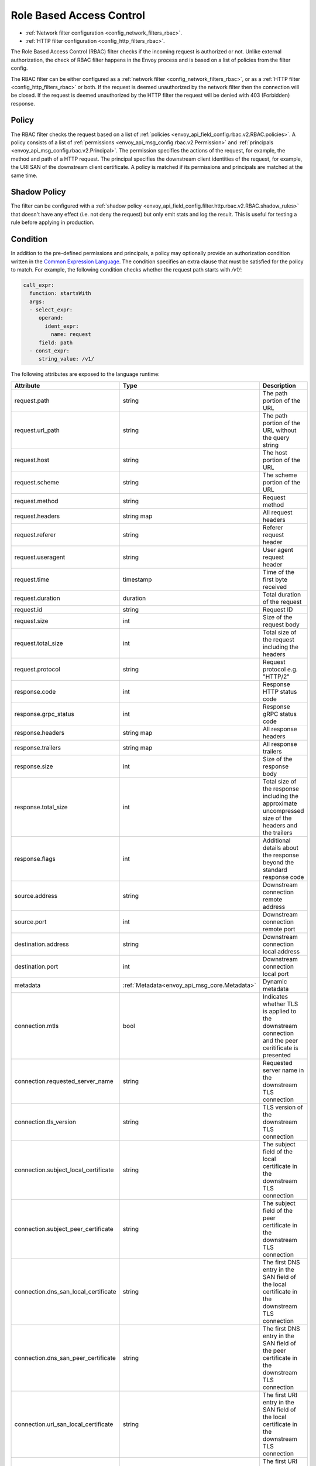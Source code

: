 .. _arch_overview_rbac:

Role Based Access Control
=========================

* :ref:`Network filter configuration <config_network_filters_rbac>`.
* :ref:`HTTP filter configuration <config_http_filters_rbac>`.

The Role Based Access Control (RBAC) filter checks if the incoming request is authorized or not.
Unlike external authorization, the check of RBAC filter happens in the Envoy process and is
based on a list of policies from the filter config.

The RBAC filter can be either configured as a :ref:`network filter <config_network_filters_rbac>`,
or as a :ref:`HTTP filter <config_http_filters_rbac>` or both. If the request is deemed unauthorized
by the network filter then the connection will be closed. If the request is deemed unauthorized by
the HTTP filter the request will be denied with 403 (Forbidden) response.

Policy
------

The RBAC filter checks the request based on a list of
:ref:`policies <envoy_api_field_config.rbac.v2.RBAC.policies>`. A policy consists of a list of
:ref:`permissions <envoy_api_msg_config.rbac.v2.Permission>` and
:ref:`principals <envoy_api_msg_config.rbac.v2.Principal>`. The permission specifies the actions of
the request, for example, the method and path of a HTTP request. The principal specifies the
downstream client identities of the request, for example, the URI SAN of the downstream client
certificate. A policy is matched if its permissions and principals are matched at the same time.

Shadow Policy
-------------

The filter can be configured with a
:ref:`shadow policy <envoy_api_field_config.filter.http.rbac.v2.RBAC.shadow_rules>` that doesn't
have any effect (i.e. not deny the request) but only emit stats and log the result. This is useful
for testing a rule before applying in production.

.. _arch_overview_condition:

Condition
---------

In addition to the pre-defined permissions and principals, a policy may optionally provide an
authorization condition written in the `Common Expression Language
<https://github.com/google/cel-spec/blob/master/doc/intro.md>`_. The condition specifies an extra
clause that must be satisfied for the policy to match. For example, the following condition checks
whether the request path starts with `/v1/`:

.. code-block:: yaml

  call_expr:
    function: startsWith
    args:
    - select_expr:
       operand:
         ident_expr:
           name: request
       field: path
    - const_expr:
       string_value: /v1/

The following attributes are exposed to the language runtime:

.. csv-table::
   :header: Attribute, Type, Description
   :widths: 1, 1, 2

   request.path, string, The path portion of the URL
   request.url_path, string, The path portion of the URL without the query string
   request.host, string, The host portion of the URL
   request.scheme, string, The scheme portion of the URL
   request.method, string, Request method
   request.headers, string map, All request headers
   request.referer, string, Referer request header
   request.useragent, string, User agent request header
   request.time, timestamp, Time of the first byte received
   request.duration, duration, Total duration of the request
   request.id, string, Request ID
   request.size, int, Size of the request body
   request.total_size, int, Total size of the request including the headers
   request.protocol, string, Request protocol e.g. "HTTP/2"
   response.code, int, Response HTTP status code
   response.grpc_status, int, Response gRPC status code
   response.headers, string map, All response headers
   response.trailers, string map, All response trailers
   response.size, int, Size of the response body
   response.total_size, int, Total size of the response including the approximate uncompressed size of the headers and the trailers
   response.flags, int, Additional details about the response beyond the standard response code
   source.address, string, Downstream connection remote address
   source.port, int, Downstream connection remote port
   destination.address, string, Downstream connection local address
   destination.port, int, Downstream connection local port
   metadata, :ref:`Metadata<envoy_api_msg_core.Metadata>`, Dynamic metadata
   connection.mtls, bool, Indicates whether TLS is applied to the downstream connection and the peer ceritificate is presented
   connection.requested_server_name, string, Requested server name in the downstream TLS connection
   connection.tls_version, string, TLS version of the downstream TLS connection
   connection.subject_local_certificate, string, The subject field of the local certificate in the downstream TLS connection
   connection.subject_peer_certificate, string, The subject field of the peer certificate in the downstream TLS connection
   connection.dns_san_local_certificate, string, The first DNS entry in the SAN field of the local certificate in the downstream TLS connection
   connection.dns_san_peer_certificate, string, The first DNS entry in the SAN field of the peer certificate in the downstream TLS connection
   connection.uri_san_local_certificate, string, The first URI entry in the SAN field of the local certificate in the downstream TLS connection
   connection.uri_san_peer_certificate, string, The first URI entry in the SAN field of the peer certificate in the downstream TLS connection
   upstream.address, string, Upstream connection remote address
   upstream.port, int, Upstream connection remote port
   upstream.tls_version, string, TLS version of the upstream TLS connection
   upstream.subject_local_certificate, string, The subject field of the local certificate in the upstream TLS connection
   upstream.subject_peer_certificate, string, The subject field of the peer certificate in the upstream TLS connection
   upstream.dns_san_local_certificate, string, The first DNS entry in the SAN field of the local certificate in the upstream TLS connection
   upstream.dns_san_peer_certificate, string, The first DNS entry in the SAN field of the peer certificate in the upstream TLS connection
   upstream.uri_san_local_certificate, string, The first URI entry in the SAN field of the local certificate in the upstream TLS connection
   upstream.uri_san_peer_certificate, string, The first URI entry in the SAN field of the peer certificate in the upstream TLS connection


Most attributes are optional and provide the default value based on the type of the attribute.
CEL supports presence checks for attributes and maps using `has()` syntax, e.g.
`has(request.referer)`.
